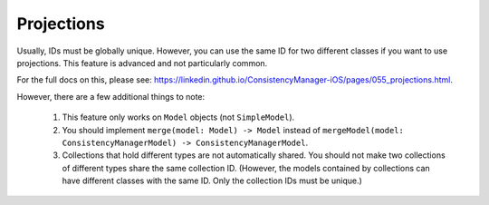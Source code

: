 Projections
===========

Usually, IDs must be globally unique. However, you can use the same ID for two different classes if you want to use projections. This feature is advanced and not particularly common.

For the full docs on this, please see: https://linkedin.github.io/ConsistencyManager-iOS/pages/055_projections.html.

However, there are a few additional things to note:

	1. This feature only works on ``Model`` objects (not ``SimpleModel``).
	2. You should implement ``merge(model: Model) -> Model`` instead of ``mergeModel(model: ConsistencyManagerModel) -> ConsistencyManagerModel``.
	3. Collections that hold different types are not automatically shared. You should not make two collections of different types share the same collection ID. (However, the models contained by collections can have different classes with the same ID. Only the collection IDs must be unique.)
